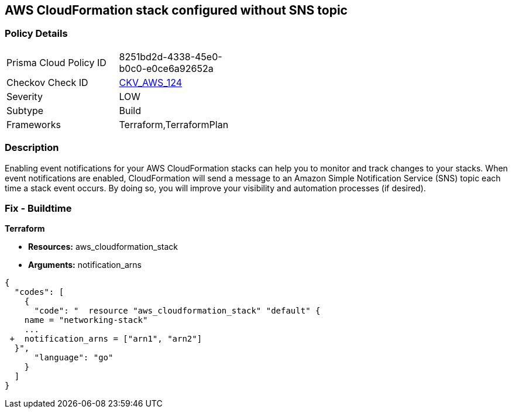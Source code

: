 == AWS CloudFormation stack configured without SNS topic


=== Policy Details 

[width=45%]
[cols="1,1"]
|=== 
|Prisma Cloud Policy ID 
| 8251bd2d-4338-45e0-b0c0-e0ce6a92652a

|Checkov Check ID 
| https://github.com/bridgecrewio/checkov/tree/master/checkov/terraform/checks/resource/aws/CloudformationStackNotificationArns.py[CKV_AWS_124]

|Severity
|LOW

|Subtype
|Build

|Frameworks
|Terraform,TerraformPlan

|=== 



=== Description 


Enabling event notifications for your AWS CloudFormation stacks can help you to monitor and track changes to your stacks.
When event notifications are enabled, CloudFormation will send a message to an Amazon Simple Notification Service (SNS) topic each time a stack event occurs.
By doing so, you will improve your visibility and automation processes (if desired).

=== Fix - Buildtime


*Terraform* 


* *Resources:* aws_cloudformation_stack
* *Arguments:* notification_arns


[source,go]
----
{
  "codes": [
    {
      "code": "  resource "aws_cloudformation_stack" "default" {
    name = "networking-stack"
    ...
 +  notification_arns = ["arn1", "arn2"]
  }",
      "language": "go"
    }
  ]
}
----
